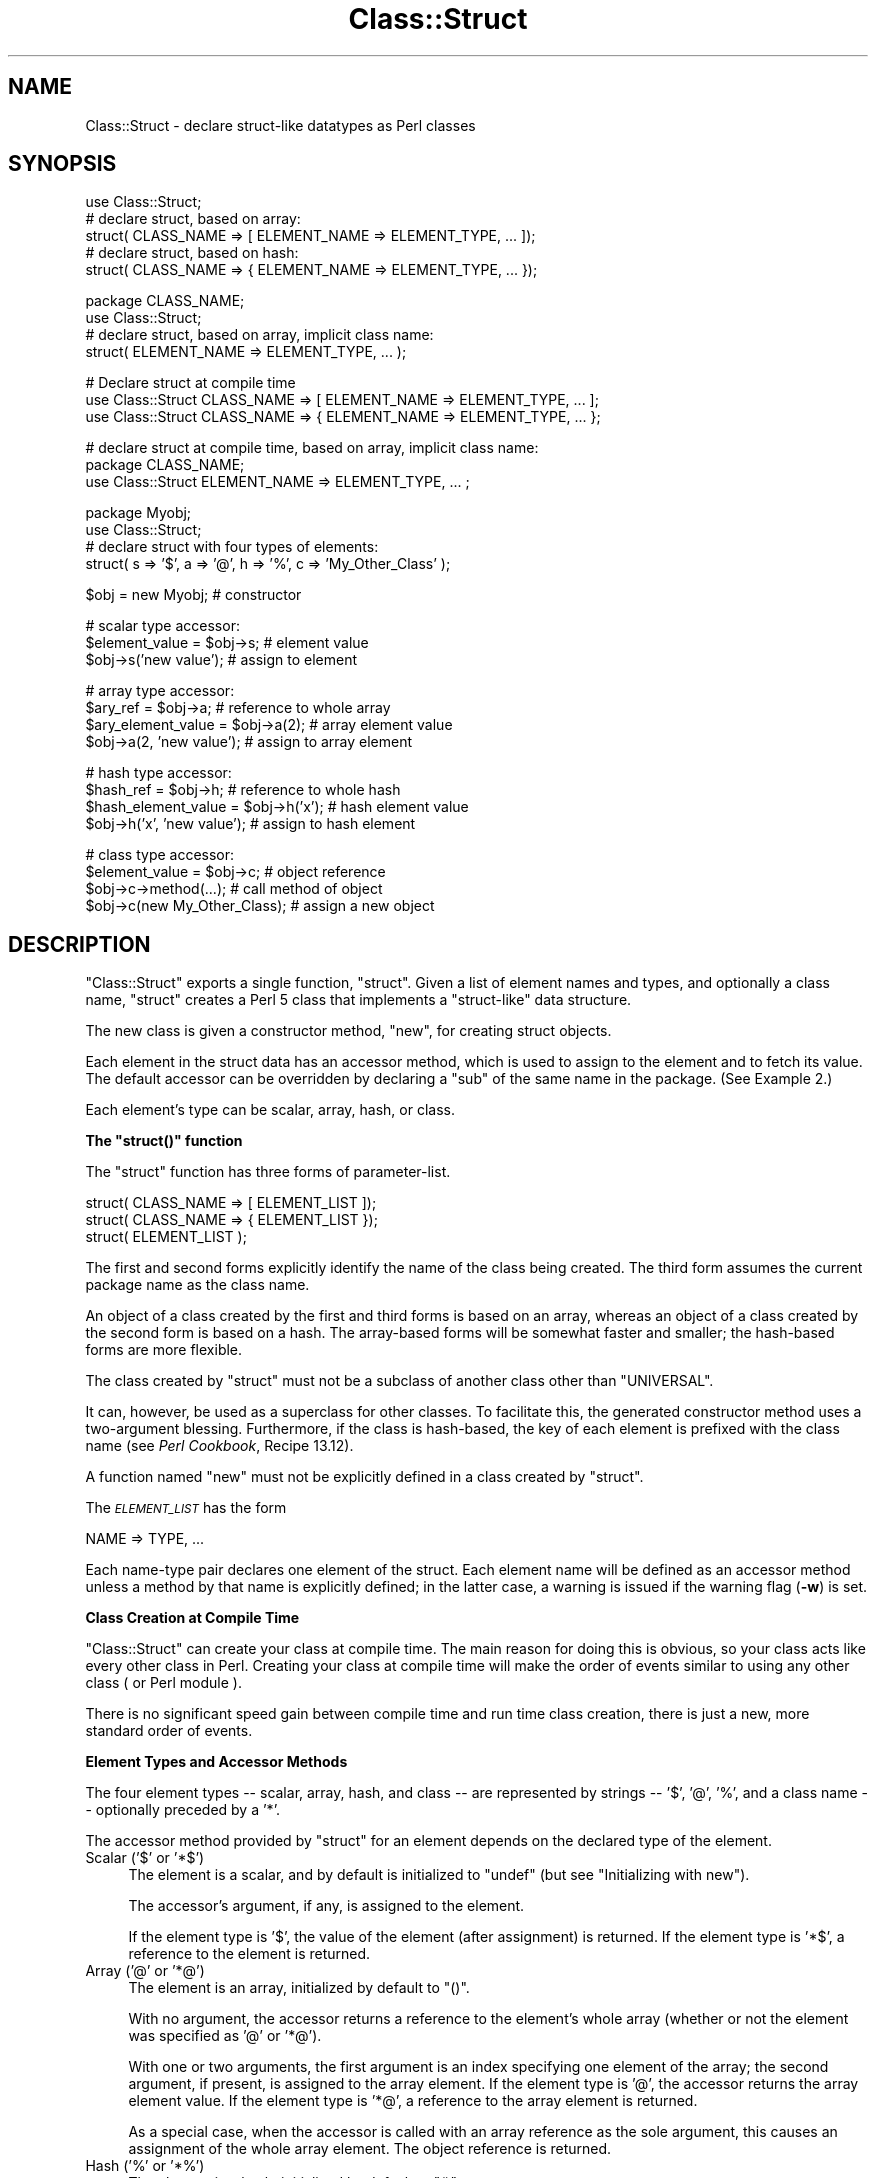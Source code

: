 .\" Automatically generated by Pod::Man v1.37, Pod::Parser v1.3
.\"
.\" Standard preamble:
.\" ========================================================================
.de Sh \" Subsection heading
.br
.if t .Sp
.ne 5
.PP
\fB\\$1\fR
.PP
..
.de Sp \" Vertical space (when we can't use .PP)
.if t .sp .5v
.if n .sp
..
.de Vb \" Begin verbatim text
.ft CW
.nf
.ne \\$1
..
.de Ve \" End verbatim text
.ft R
.fi
..
.\" Set up some character translations and predefined strings.  \*(-- will
.\" give an unbreakable dash, \*(PI will give pi, \*(L" will give a left
.\" double quote, and \*(R" will give a right double quote.  | will give a
.\" real vertical bar.  \*(C+ will give a nicer C++.  Capital omega is used to
.\" do unbreakable dashes and therefore won't be available.  \*(C` and \*(C'
.\" expand to `' in nroff, nothing in troff, for use with C<>.
.tr \(*W-|\(bv\*(Tr
.ds C+ C\v'-.1v'\h'-1p'\s-2+\h'-1p'+\s0\v'.1v'\h'-1p'
.ie n \{\
.    ds -- \(*W-
.    ds PI pi
.    if (\n(.H=4u)&(1m=24u) .ds -- \(*W\h'-12u'\(*W\h'-12u'-\" diablo 10 pitch
.    if (\n(.H=4u)&(1m=20u) .ds -- \(*W\h'-12u'\(*W\h'-8u'-\"  diablo 12 pitch
.    ds L" ""
.    ds R" ""
.    ds C` ""
.    ds C' ""
'br\}
.el\{\
.    ds -- \|\(em\|
.    ds PI \(*p
.    ds L" ``
.    ds R" ''
'br\}
.\"
.\" If the F register is turned on, we'll generate index entries on stderr for
.\" titles (.TH), headers (.SH), subsections (.Sh), items (.Ip), and index
.\" entries marked with X<> in POD.  Of course, you'll have to process the
.\" output yourself in some meaningful fashion.
.if \nF \{\
.    de IX
.    tm Index:\\$1\t\\n%\t"\\$2"
..
.    nr % 0
.    rr F
.\}
.\"
.\" For nroff, turn off justification.  Always turn off hyphenation; it makes
.\" way too many mistakes in technical documents.
.hy 0
.if n .na
.\"
.\" Accent mark definitions (@(#)ms.acc 1.5 88/02/08 SMI; from UCB 4.2).
.\" Fear.  Run.  Save yourself.  No user-serviceable parts.
.    \" fudge factors for nroff and troff
.if n \{\
.    ds #H 0
.    ds #V .8m
.    ds #F .3m
.    ds #[ \f1
.    ds #] \fP
.\}
.if t \{\
.    ds #H ((1u-(\\\\n(.fu%2u))*.13m)
.    ds #V .6m
.    ds #F 0
.    ds #[ \&
.    ds #] \&
.\}
.    \" simple accents for nroff and troff
.if n \{\
.    ds ' \&
.    ds ` \&
.    ds ^ \&
.    ds , \&
.    ds ~ ~
.    ds /
.\}
.if t \{\
.    ds ' \\k:\h'-(\\n(.wu*8/10-\*(#H)'\'\h"|\\n:u"
.    ds ` \\k:\h'-(\\n(.wu*8/10-\*(#H)'\`\h'|\\n:u'
.    ds ^ \\k:\h'-(\\n(.wu*10/11-\*(#H)'^\h'|\\n:u'
.    ds , \\k:\h'-(\\n(.wu*8/10)',\h'|\\n:u'
.    ds ~ \\k:\h'-(\\n(.wu-\*(#H-.1m)'~\h'|\\n:u'
.    ds / \\k:\h'-(\\n(.wu*8/10-\*(#H)'\z\(sl\h'|\\n:u'
.\}
.    \" troff and (daisy-wheel) nroff accents
.ds : \\k:\h'-(\\n(.wu*8/10-\*(#H+.1m+\*(#F)'\v'-\*(#V'\z.\h'.2m+\*(#F'.\h'|\\n:u'\v'\*(#V'
.ds 8 \h'\*(#H'\(*b\h'-\*(#H'
.ds o \\k:\h'-(\\n(.wu+\w'\(de'u-\*(#H)/2u'\v'-.3n'\*(#[\z\(de\v'.3n'\h'|\\n:u'\*(#]
.ds d- \h'\*(#H'\(pd\h'-\w'~'u'\v'-.25m'\f2\(hy\fP\v'.25m'\h'-\*(#H'
.ds D- D\\k:\h'-\w'D'u'\v'-.11m'\z\(hy\v'.11m'\h'|\\n:u'
.ds th \*(#[\v'.3m'\s+1I\s-1\v'-.3m'\h'-(\w'I'u*2/3)'\s-1o\s+1\*(#]
.ds Th \*(#[\s+2I\s-2\h'-\w'I'u*3/5'\v'-.3m'o\v'.3m'\*(#]
.ds ae a\h'-(\w'a'u*4/10)'e
.ds Ae A\h'-(\w'A'u*4/10)'E
.    \" corrections for vroff
.if v .ds ~ \\k:\h'-(\\n(.wu*9/10-\*(#H)'\s-2\u~\d\s+2\h'|\\n:u'
.if v .ds ^ \\k:\h'-(\\n(.wu*10/11-\*(#H)'\v'-.4m'^\v'.4m'\h'|\\n:u'
.    \" for low resolution devices (crt and lpr)
.if \n(.H>23 .if \n(.V>19 \
\{\
.    ds : e
.    ds 8 ss
.    ds o a
.    ds d- d\h'-1'\(ga
.    ds D- D\h'-1'\(hy
.    ds th \o'bp'
.    ds Th \o'LP'
.    ds ae ae
.    ds Ae AE
.\}
.rm #[ #] #H #V #F C
.\" ========================================================================
.\"
.IX Title "Class::Struct 3"
.TH Class::Struct 3 "2001-09-21" "perl v5.8.7" "Perl Programmers Reference Guide"
.SH "NAME"
Class::Struct \- declare struct\-like datatypes as Perl classes
.SH "SYNOPSIS"
.IX Header "SYNOPSIS"
.Vb 5
\&    use Class::Struct;
\&            # declare struct, based on array:
\&    struct( CLASS_NAME => [ ELEMENT_NAME => ELEMENT_TYPE, ... ]);
\&            # declare struct, based on hash:
\&    struct( CLASS_NAME => { ELEMENT_NAME => ELEMENT_TYPE, ... });
.Ve
.PP
.Vb 4
\&    package CLASS_NAME;
\&    use Class::Struct;
\&            # declare struct, based on array, implicit class name:
\&    struct( ELEMENT_NAME => ELEMENT_TYPE, ... );
.Ve
.PP
.Vb 3
\&    # Declare struct at compile time
\&    use Class::Struct CLASS_NAME => [ ELEMENT_NAME => ELEMENT_TYPE, ... ];
\&    use Class::Struct CLASS_NAME => { ELEMENT_NAME => ELEMENT_TYPE, ... };
.Ve
.PP
.Vb 3
\&    # declare struct at compile time, based on array, implicit class name:
\&    package CLASS_NAME;
\&    use Class::Struct ELEMENT_NAME => ELEMENT_TYPE, ... ;
.Ve
.PP
.Vb 4
\&    package Myobj;
\&    use Class::Struct;
\&            # declare struct with four types of elements:
\&    struct( s => '$', a => '@', h => '%', c => 'My_Other_Class' );
.Ve
.PP
.Vb 1
\&    $obj = new Myobj;               # constructor
.Ve
.PP
.Vb 3
\&                                    # scalar type accessor:
\&    $element_value = $obj->s;           # element value
\&    $obj->s('new value');               # assign to element
.Ve
.PP
.Vb 4
\&                                    # array type accessor:
\&    $ary_ref = $obj->a;                 # reference to whole array
\&    $ary_element_value = $obj->a(2);    # array element value
\&    $obj->a(2, 'new value');            # assign to array element
.Ve
.PP
.Vb 4
\&                                    # hash type accessor:
\&    $hash_ref = $obj->h;                # reference to whole hash
\&    $hash_element_value = $obj->h('x'); # hash element value
\&    $obj->h('x', 'new value');          # assign to hash element
.Ve
.PP
.Vb 4
\&                                    # class type accessor:
\&    $element_value = $obj->c;           # object reference
\&    $obj->c->method(...);               # call method of object
\&    $obj->c(new My_Other_Class);        # assign a new object
.Ve
.SH "DESCRIPTION"
.IX Header "DESCRIPTION"
\&\f(CW\*(C`Class::Struct\*(C'\fR exports a single function, \f(CW\*(C`struct\*(C'\fR.
Given a list of element names and types, and optionally
a class name, \f(CW\*(C`struct\*(C'\fR creates a Perl 5 class that implements
a \*(L"struct\-like\*(R" data structure.
.PP
The new class is given a constructor method, \f(CW\*(C`new\*(C'\fR, for creating
struct objects.
.PP
Each element in the struct data has an accessor method, which is
used to assign to the element and to fetch its value.  The
default accessor can be overridden by declaring a \f(CW\*(C`sub\*(C'\fR of the
same name in the package.  (See Example 2.)
.PP
Each element's type can be scalar, array, hash, or class.
.ie n .Sh "The ""struct()"" function"
.el .Sh "The \f(CWstruct()\fP function"
.IX Subsection "The struct() function"
The \f(CW\*(C`struct\*(C'\fR function has three forms of parameter\-list.
.PP
.Vb 3
\&    struct( CLASS_NAME => [ ELEMENT_LIST ]);
\&    struct( CLASS_NAME => { ELEMENT_LIST });
\&    struct( ELEMENT_LIST );
.Ve
.PP
The first and second forms explicitly identify the name of the
class being created.  The third form assumes the current package
name as the class name.
.PP
An object of a class created by the first and third forms is
based on an array, whereas an object of a class created by the
second form is based on a hash. The array-based forms will be
somewhat faster and smaller; the hash-based forms are more
flexible.
.PP
The class created by \f(CW\*(C`struct\*(C'\fR must not be a subclass of another
class other than \f(CW\*(C`UNIVERSAL\*(C'\fR.
.PP
It can, however, be used as a superclass for other classes. To facilitate
this, the generated constructor method uses a two-argument blessing.
Furthermore, if the class is hash\-based, the key of each element is
prefixed with the class name (see \fIPerl Cookbook\fR, Recipe 13.12).
.PP
A function named \f(CW\*(C`new\*(C'\fR must not be explicitly defined in a class
created by \f(CW\*(C`struct\*(C'\fR.
.PP
The \fI\s-1ELEMENT_LIST\s0\fR has the form
.PP
.Vb 1
\&    NAME => TYPE, ...
.Ve
.PP
Each name-type pair declares one element of the struct. Each
element name will be defined as an accessor method unless a
method by that name is explicitly defined; in the latter case, a
warning is issued if the warning flag (\fB\-w\fR) is set.
.Sh "Class Creation at Compile Time"
.IX Subsection "Class Creation at Compile Time"
\&\f(CW\*(C`Class::Struct\*(C'\fR can create your class at compile time.  The main reason
for doing this is obvious, so your class acts like every other class in
Perl.  Creating your class at compile time will make the order of events
similar to using any other class ( or Perl module ).
.PP
There is no significant speed gain between compile time and run time
class creation, there is just a new, more standard order of events.
.Sh "Element Types and Accessor Methods"
.IX Subsection "Element Types and Accessor Methods"
The four element types \*(-- scalar, array, hash, and class \*(-- are
represented by strings \*(-- \f(CW'$'\fR, \f(CW'@'\fR, \f(CW'%'\fR, and a class name \*(--
optionally preceded by a \f(CW'*'\fR.
.PP
The accessor method provided by \f(CW\*(C`struct\*(C'\fR for an element depends
on the declared type of the element.
.ie n .IP "Scalar ('$'\fR or \f(CW'*$')" 4
.el .IP "Scalar (\f(CW'$'\fR or \f(CW'*$'\fR)" 4
.IX Item "Scalar ('$' or '*$')"
The element is a scalar, and by default is initialized to \f(CW\*(C`undef\*(C'\fR
(but see \*(L"Initializing with new\*(R").
.Sp
The accessor's argument, if any, is assigned to the element.
.Sp
If the element type is \f(CW'$'\fR, the value of the element (after
assignment) is returned. If the element type is \f(CW'*$'\fR, a reference
to the element is returned.
.ie n .IP "Array ('@'\fR or \f(CW'*@')" 4
.el .IP "Array (\f(CW'@'\fR or \f(CW'*@'\fR)" 4
.IX Item "Array ('@' or '*@')"
The element is an array, initialized by default to \f(CW\*(C`()\*(C'\fR.
.Sp
With no argument, the accessor returns a reference to the
element's whole array (whether or not the element was
specified as \f(CW'@'\fR or \f(CW'*@'\fR).
.Sp
With one or two arguments, the first argument is an index
specifying one element of the array; the second argument, if
present, is assigned to the array element.  If the element type
is \f(CW'@'\fR, the accessor returns the array element value.  If the
element type is \f(CW'*@'\fR, a reference to the array element is
returned.
.Sp
As a special case, when the accessor is called with an array reference
as the sole argument, this causes an assignment of the whole array element.
The object reference is returned.
.ie n .IP "Hash ('%'\fR or \f(CW'*%')" 4
.el .IP "Hash (\f(CW'%'\fR or \f(CW'*%'\fR)" 4
.IX Item "Hash ('%' or '*%')"
The element is a hash, initialized by default to \f(CW\*(C`()\*(C'\fR.
.Sp
With no argument, the accessor returns a reference to the
element's whole hash (whether or not the element was
specified as \f(CW'%'\fR or \f(CW'*%'\fR).
.Sp
With one or two arguments, the first argument is a key specifying
one element of the hash; the second argument, if present, is
assigned to the hash element.  If the element type is \f(CW'%'\fR, the
accessor returns the hash element value.  If the element type is
\&\f(CW'*%'\fR, a reference to the hash element is returned.
.Sp
As a special case, when the accessor is called with a hash reference
as the sole argument, this causes an assignment of the whole hash element.
The object reference is returned.
.ie n .IP "Class ('Class_Name'\fR or \f(CW'*Class_Name')" 4
.el .IP "Class (\f(CW'Class_Name'\fR or \f(CW'*Class_Name'\fR)" 4
.IX Item "Class ('Class_Name' or '*Class_Name')"
The element's value must be a reference blessed to the named
class or to one of its subclasses. The element is not initialized
by default.
.Sp
The accessor's argument, if any, is assigned to the element. The
accessor will \f(CW\*(C`croak\*(C'\fR if this is not an appropriate object
reference.
.Sp
If the element type does not start with a \f(CW'*'\fR, the accessor
returns the element value (after assignment). If the element type
starts with a \f(CW'*'\fR, a reference to the element itself is returned.
.ie n .Sh "Initializing with ""new"""
.el .Sh "Initializing with \f(CWnew\fP"
.IX Subsection "Initializing with new"
\&\f(CW\*(C`struct\*(C'\fR always creates a constructor called \f(CW\*(C`new\*(C'\fR. That constructor
may take a list of initializers for the various elements of the new
struct. 
.PP
Each initializer is a pair of values: \fIelement name\fR\f(CW\*(C` => \*(C'\fR\fIvalue\fR.
The initializer value for a scalar element is just a scalar value. The 
initializer for an array element is an array reference. The initializer
for a hash is a hash reference.
.PP
The initializer for a class element is an object of the corresponding class,
or of one of it's subclasses, or a reference to a hash containing named 
arguments to be passed to the element's constructor.
.PP
See Example 3 below for an example of initialization.
.SH "EXAMPLES"
.IX Header "EXAMPLES"
.IP "Example 1" 4
.IX Item "Example 1"
Giving a struct element a class type that is also a struct is how
structs are nested.  Here, \f(CW\*(C`Timeval\*(C'\fR represents a time (seconds and
microseconds), and \f(CW\*(C`Rusage\*(C'\fR has two elements, each of which is of
type \f(CW\*(C`Timeval\*(C'\fR.
.Sp
.Vb 1
\&    use Class::Struct;
.Ve
.Sp
.Vb 4
\&    struct( Rusage => {
\&        ru_utime => 'Timeval',  # user time used
\&        ru_stime => 'Timeval',  # system time used
\&    });
.Ve
.Sp
.Vb 4
\&    struct( Timeval => [
\&        tv_secs  => '$',        # seconds
\&        tv_usecs => '$',        # microseconds
\&    ]);
.Ve
.Sp
.Vb 2
\&        # create an object:
\&    my $t = Rusage->new(ru_utime=>Timeval->new(), ru_stime=>Timeval->new());
.Ve
.Sp
.Vb 6
\&        # $t->ru_utime and $t->ru_stime are objects of type Timeval.
\&        # set $t->ru_utime to 100.0 sec and $t->ru_stime to 5.0 sec.
\&    $t->ru_utime->tv_secs(100);
\&    $t->ru_utime->tv_usecs(0);
\&    $t->ru_stime->tv_secs(5);
\&    $t->ru_stime->tv_usecs(0);
.Ve
.IP "Example 2" 4
.IX Item "Example 2"
An accessor function can be redefined in order to provide
additional checking of values, etc.  Here, we want the \f(CW\*(C`count\*(C'\fR
element always to be nonnegative, so we redefine the \f(CW\*(C`count\*(C'\fR
accessor accordingly.
.Sp
.Vb 2
\&    package MyObj;
\&    use Class::Struct;
.Ve
.Sp
.Vb 2
\&    # declare the struct
\&    struct ( 'MyObj', { count => '$', stuff => '%' } );
.Ve
.Sp
.Vb 10
\&    # override the default accessor method for 'count'
\&    sub count {
\&        my $self = shift;
\&        if ( @_ ) {
\&            die 'count must be nonnegative' if $_[0] < 0;
\&            $self->{'MyObj::count'} = shift;
\&            warn "Too many args to count" if @_;
\&        }
\&        return $self->{'MyObj::count'};
\&    }
.Ve
.Sp
.Vb 4
\&    package main;
\&    $x = new MyObj;
\&    print "\e$x->count(5) = ", $x->count(5), "\en";
\&                            # prints '$x->count(5) = 5'
.Ve
.Sp
.Vb 2
\&    print "\e$x->count = ", $x->count, "\en";
\&                            # prints '$x->count = 5'
.Ve
.Sp
.Vb 2
\&    print "\e$x->count(-5) = ", $x->count(-5), "\en";
\&                            # dies due to negative argument!
.Ve
.IP "Example 3" 4
.IX Item "Example 3"
The constructor of a generated class can be passed a list
of \fIelement\fR=>\fIvalue\fR pairs, with which to initialize the struct.
If no initializer is specified for a particular element, its default
initialization is performed instead. Initializers for non-existent
elements are silently ignored.
.Sp
Note that the initializer for a nested class may be specified as
an object of that class, or as a reference to a hash of initializers
that are passed on to the nested struct's constructor.
.Sp
.Vb 1
\&    use Class::Struct;
.Ve
.Sp
.Vb 5
\&    struct Breed =>
\&    {
\&        name  => '$',
\&        cross => '$',
\&    };
.Ve
.Sp
.Vb 7
\&    struct Cat =>
\&    [
\&        name     => '$',
\&        kittens  => '@',
\&        markings => '%',
\&        breed    => 'Breed',
\&    ];
.Ve
.Sp
.Vb 6
\&    my $cat = Cat->new( name     => 'Socks',
\&                        kittens  => ['Monica', 'Kenneth'],
\&                        markings => { socks=>1, blaze=>"white" },
\&                        breed    => Breed->new(name=>'short-hair', cross=>1),
\&                   or:  breed    => {name=>'short-hair', cross=>1},
\&                      );
.Ve
.Sp
.Vb 3
\&    print "Once a cat called ", $cat->name, "\en";
\&    print "(which was a ", $cat->breed->name, ")\en";
\&    print "had two kittens: ", join(' and ', @{$cat->kittens}), "\en";
.Ve
.SH "Author and Modification History"
.IX Header "Author and Modification History"
Modified by Damian Conway, 2001\-09\-10, v0.62.
.PP
.Vb 11
\&   Modified implicit construction of nested objects.
\&   Now will also take an object ref instead of requiring a hash ref.
\&   Also default initializes nested object attributes to undef, rather
\&   than calling object constructor without args
\&   Original over-helpfulness was fraught with problems:
\&       * the class's constructor might not be called 'new'
\&       * the class might not have a hash-like-arguments constructor
\&       * the class might not have a no-argument constructor
\&       * "recursive" data structures didn't work well:
\&                 package Person;
\&                 struct { mother => 'Person', father => 'Person'};
.Ve
.PP
Modified by Casey West, 2000\-11\-08, v0.59.
.PP
.Vb 1
\&    Added the ability for compile time class creation.
.Ve
.PP
Modified by Damian Conway, 1999\-03\-05, v0.58.
.PP
.Vb 1
\&    Added handling of hash-like arg list to class ctor.
.Ve
.PP
.Vb 2
\&    Changed to two-argument blessing in ctor to support
\&    derivation from created classes.
.Ve
.PP
.Vb 2
\&    Added classname prefixes to keys in hash-based classes
\&    (refer to "Perl Cookbook", Recipe 13.12 for rationale).
.Ve
.PP
.Vb 5
\&    Corrected behaviour of accessors for '*@' and '*%' struct
\&    elements.  Package now implements documented behaviour when
\&    returning a reference to an entire hash or array element.
\&    Previously these were returned as a reference to a reference
\&    to the element.
.Ve
.PP
Renamed to \f(CW\*(C`Class::Struct\*(C'\fR and modified by Jim Miner, 1997\-04\-02.
.PP
.Vb 8
\&    members() function removed.
\&    Documentation corrected and extended.
\&    Use of struct() in a subclass prohibited.
\&    User definition of accessor allowed.
\&    Treatment of '*' in element types corrected.
\&    Treatment of classes as element types corrected.
\&    Class name to struct() made optional.
\&    Diagnostic checks added.
.Ve
.PP
Originally \f(CW\*(C`Class::Template\*(C'\fR by Dean Roehrich.
.PP
.Vb 19
\&    # Template.pm   --- struct/member template builder
\&    #   12mar95
\&    #   Dean Roehrich
\&    #
\&    # changes/bugs fixed since 28nov94 version:
\&    #  - podified
\&    # changes/bugs fixed since 21nov94 version:
\&    #  - Fixed examples.
\&    # changes/bugs fixed since 02sep94 version:
\&    #  - Moved to Class::Template.
\&    # changes/bugs fixed since 20feb94 version:
\&    #  - Updated to be a more proper module.
\&    #  - Added "use strict".
\&    #  - Bug in build_methods, was using @var when @$var needed.
\&    #  - Now using my() rather than local().
\&    #
\&    # Uses perl5 classes to create nested data types.
\&    # This is offered as one implementation of Tom Christiansen's "structs.pl"
\&    # idea.
.Ve

